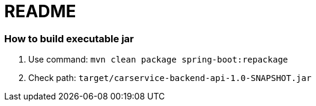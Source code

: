 = README

=== How to build executable jar

. Use command: ```mvn clean package spring-boot:repackage```
. Check path: ```target/carservice-backend-api-1.0-SNAPSHOT.jar```
